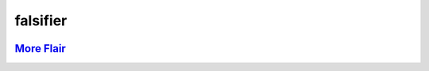 .. vim: set fileencoding=utf-8:
.. -*- coding: utf-8 -*-
.. +--------------------------------------------------------------------------+
   |                                                                          |
   | Licensed under the Apache License, Version 2.0 (the "License");          |
   | you may not use this file except in compliance with the License.         |
   | You may obtain a copy of the License at                                  |
   |                                                                          |
   |     http://www.apache.org/licenses/LICENSE-2.0                           |
   |                                                                          |
   | Unless required by applicable law or agreed to in writing, software      |
   | distributed under the License is distributed on an "AS IS" BASIS,        |
   | WITHOUT WARRANTIES OR CONDITIONS OF ANY KIND, either express or implied. |
   | See the License for the specific language governing permissions and      |
   | limitations under the License.                                           |
   |                                                                          |
   +--------------------------------------------------------------------------+

*******************************************************************************
                                  falsifier
*******************************************************************************

.. image:: https://img.shields.io/pypi/v/falsifier
   :alt: Package Version
   :target: https://pypi.org/project/falsifier/

.. image:: https://img.shields.io/pypi/status/falsifier
   :alt: PyPI - Status
   :target: https://pypi.org/project/falsifier/

.. image:: https://github.com/emcd/python-falsifier/actions/workflows/tester.yaml/badge.svg?branch=master&event=push
   :alt: Tests Status
   :target: https://github.com/emcd/python-falsifier/actions/workflows/tester.yaml

.. image:: https://emcd.github.io/python-falsifier/coverage.svg
   :alt: Code Coverage Percentage
   :target: https://github.com/emcd/python-falsifier/actions/workflows/tester.yaml

.. image:: https://img.shields.io/github/license/emcd/python-falsifier
   :alt: Project License
   :target: https://github.com/emcd/python-falsifier/blob/master/LICENSE.txt

.. image:: https://img.shields.io/pypi/pyversions/falsifier
   :alt: Python Versions
   :target: https://pypi.org/project/falsifier/


.. todo:: Provide content.


`More Flair <https://www.imdb.com/title/tt0151804/characters/nm0431918>`_
===============================================================================

.. image:: https://img.shields.io/github/last-commit/emcd/python-falsifier
   :alt: GitHub last commit
   :target: https://github.com/emcd/python-falsifier

.. image:: https://img.shields.io/endpoint?url=https://raw.githubusercontent.com/copier-org/copier/master/img/badge/badge-grayscale-inverted-border-orange.json
   :alt: Copier
   :target: https://github.com/copier-org/copier

.. image:: https://img.shields.io/badge/%F0%9F%A5%9A-Hatch-4051b5.svg
   :alt: Hatch
   :target: https://github.com/pypa/hatch

.. image:: https://img.shields.io/badge/pre--commit-enabled-brightgreen?logo=pre-commit
   :alt: pre-commit
   :target: https://github.com/pre-commit/pre-commit

.. image:: https://img.shields.io/badge/security-bandit-yellow.svg
   :alt: Bandit
   :target: https://github.com/PyCQA/bandit

.. image:: https://img.shields.io/badge/linting-pylint-yellowgreen
   :alt: Pylint
   :target: https://github.com/pylint-dev/pylint

.. image:: https://microsoft.github.io/pyright/img/pyright_badge.svg
   :alt: Pyright
   :target: https://microsoft.github.io/pyright

.. image:: https://img.shields.io/endpoint?url=https://raw.githubusercontent.com/astral-sh/ruff/main/assets/badge/v2.json
   :alt: Ruff
   :target: https://github.com/astral-sh/ruff



.. image:: https://img.shields.io/pypi/implementation/falsifier
   :alt: PyPI - Implementation
   :target: https://pypi.org/project/falsifier/

.. image:: https://img.shields.io/pypi/wheel/falsifier
   :alt: PyPI - Wheel
   :target: https://pypi.org/project/falsifier/
